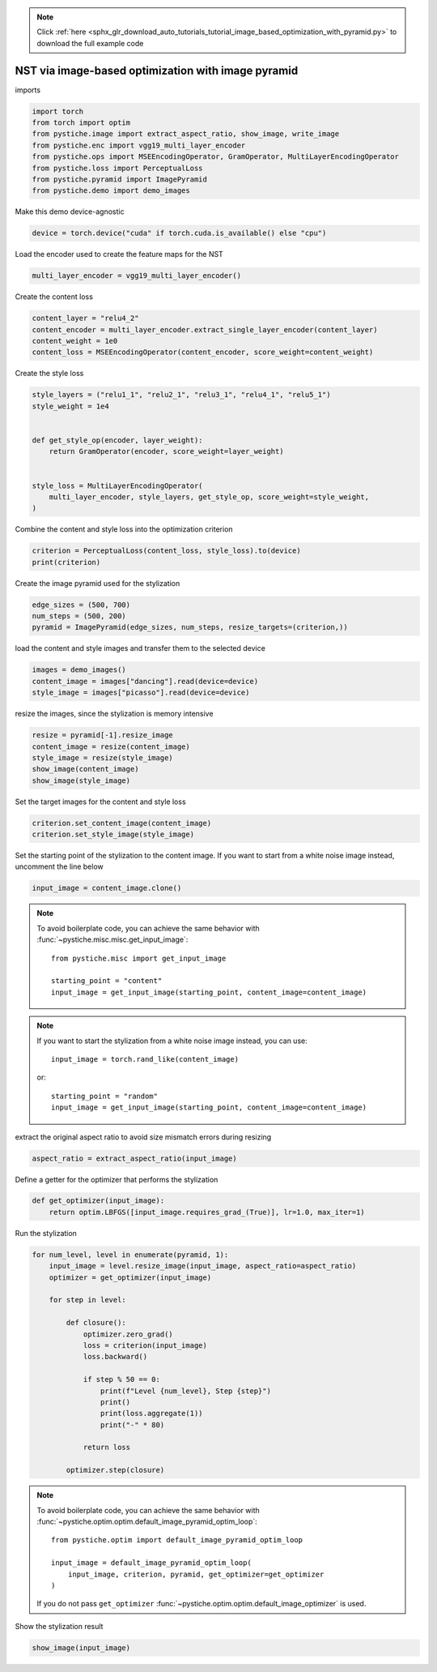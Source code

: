 .. note::
    :class: sphx-glr-download-link-note

    Click :ref:`here <sphx_glr_download_auto_tutorials_tutorial_image_based_optimization_with_pyramid.py>` to download the full example code
.. rst-class:: sphx-glr-example-title

.. _sphx_glr_auto_tutorials_tutorial_image_based_optimization_with_pyramid.py:


NST via image-based optimization with image pyramid
===================================================

imports


.. code-block:: default


    import torch
    from torch import optim
    from pystiche.image import extract_aspect_ratio, show_image, write_image
    from pystiche.enc import vgg19_multi_layer_encoder
    from pystiche.ops import MSEEncodingOperator, GramOperator, MultiLayerEncodingOperator
    from pystiche.loss import PerceptualLoss
    from pystiche.pyramid import ImagePyramid
    from pystiche.demo import demo_images









Make this demo device-agnostic


.. code-block:: default


    device = torch.device("cuda" if torch.cuda.is_available() else "cpu")









Load the encoder used to create the feature maps for the NST


.. code-block:: default


    multi_layer_encoder = vgg19_multi_layer_encoder()









Create the content loss


.. code-block:: default


    content_layer = "relu4_2"
    content_encoder = multi_layer_encoder.extract_single_layer_encoder(content_layer)
    content_weight = 1e0
    content_loss = MSEEncodingOperator(content_encoder, score_weight=content_weight)









Create the style loss


.. code-block:: default


    style_layers = ("relu1_1", "relu2_1", "relu3_1", "relu4_1", "relu5_1")
    style_weight = 1e4


    def get_style_op(encoder, layer_weight):
        return GramOperator(encoder, score_weight=layer_weight)


    style_loss = MultiLayerEncodingOperator(
        multi_layer_encoder, style_layers, get_style_op, score_weight=style_weight,
    )









Combine the content and style loss into the optimization criterion


.. code-block:: default


    criterion = PerceptualLoss(content_loss, style_loss).to(device)
    print(criterion)






.. rst-class:: sphx-glr-script-out

 Out:

 .. code-block:: none

    PerceptualLoss(
      (content_loss): MSEEncodingOperator(encoder=MultiLayerVGGEncoder(layer=relu4_2, arch=vgg19, weights=torch))
      (style_loss): MultiLayerEncodingOperator(
        encoder=MultiLayerVGGEncoder(arch=vgg19, weights=torch), score_weight=10e3
        (relu1_1): GramOperator(score_weight=0.2)
        (relu2_1): GramOperator(score_weight=0.2)
        (relu3_1): GramOperator(score_weight=0.2)
        (relu4_1): GramOperator(score_weight=0.2)
        (relu5_1): GramOperator(score_weight=0.2)
      )
    )




Create the image pyramid used for the stylization


.. code-block:: default


    edge_sizes = (500, 700)
    num_steps = (500, 200)
    pyramid = ImagePyramid(edge_sizes, num_steps, resize_targets=(criterion,))









load the content and style images and transfer them to the selected device


.. code-block:: default


    images = demo_images()
    content_image = images["dancing"].read(device=device)
    style_image = images["picasso"].read(device=device)









resize the images, since the stylization is memory intensive


.. code-block:: default


    resize = pyramid[-1].resize_image
    content_image = resize(content_image)
    style_image = resize(style_image)
    show_image(content_image)
    show_image(style_image)





.. image:: /auto_tutorials/images/sphx_glr_tutorial_image_based_optimization_with_pyramid_001.png
    :class: sphx-glr-single-img





Set the target images for the content and style loss


.. code-block:: default


    criterion.set_content_image(content_image)
    criterion.set_style_image(style_image)









Set the starting point of the stylization to the content image. If you want
to start from a white noise image instead, uncomment the line below


.. code-block:: default


    input_image = content_image.clone()









.. note::
  To avoid boilerplate code, you can achieve the same behavior with
  :func:`~pystiche.misc.misc.get_input_image`::

    from pystiche.misc import get_input_image

    starting_point = "content"
    input_image = get_input_image(starting_point, content_image=content_image)

.. note::
  If you want to start the stylization from a white noise image instead, you
  can use::

    input_image = torch.rand_like(content_image)

  or::

    starting_point = "random"
    input_image = get_input_image(starting_point, content_image=content_image)

extract the original aspect ratio to avoid size mismatch errors during resizing


.. code-block:: default


    aspect_ratio = extract_aspect_ratio(input_image)









Define a getter for the optimizer that performs the stylization


.. code-block:: default



    def get_optimizer(input_image):
        return optim.LBFGS([input_image.requires_grad_(True)], lr=1.0, max_iter=1)









Run the stylization


.. code-block:: default


    for num_level, level in enumerate(pyramid, 1):
        input_image = level.resize_image(input_image, aspect_ratio=aspect_ratio)
        optimizer = get_optimizer(input_image)

        for step in level:

            def closure():
                optimizer.zero_grad()
                loss = criterion(input_image)
                loss.backward()

                if step % 50 == 0:
                    print(f"Level {num_level}, Step {step}")
                    print()
                    print(loss.aggregate(1))
                    print("-" * 80)

                return loss

            optimizer.step(closure)






.. rst-class:: sphx-glr-script-out

 Out:

 .. code-block:: none

    Level 1, Step 50

    content_loss: 2.473e+00
    style_loss  : 8.308e+01
    --------------------------------------------------------------------------------
    Level 1, Step 100

    content_loss: 2.559e+00
    style_loss  : 3.479e+01
    --------------------------------------------------------------------------------
    Level 1, Step 150

    content_loss: 2.585e+00
    style_loss  : 1.921e+01
    --------------------------------------------------------------------------------
    Level 1, Step 200

    content_loss: 2.590e+00
    style_loss  : 1.228e+01
    --------------------------------------------------------------------------------
    Level 1, Step 250

    content_loss: 2.592e+00
    style_loss  : 9.073e+00
    --------------------------------------------------------------------------------
    Level 1, Step 300

    content_loss: 2.592e+00
    style_loss  : 7.637e+00
    --------------------------------------------------------------------------------
    Level 1, Step 350

    content_loss: 2.587e+00
    style_loss  : 6.852e+00
    --------------------------------------------------------------------------------
    Level 1, Step 400

    content_loss: 2.582e+00
    style_loss  : 6.361e+00
    --------------------------------------------------------------------------------
    Level 1, Step 450

    content_loss: 2.579e+00
    style_loss  : 6.014e+00
    --------------------------------------------------------------------------------
    Level 1, Step 500

    content_loss: 2.574e+00
    style_loss  : 5.758e+00
    --------------------------------------------------------------------------------
    Level 2, Step 50

    content_loss: 1.920e+00
    style_loss  : 4.788e+00
    --------------------------------------------------------------------------------
    Level 2, Step 100

    content_loss: 1.849e+00
    style_loss  : 2.728e+00
    --------------------------------------------------------------------------------
    Level 2, Step 150

    content_loss: 1.800e+00
    style_loss  : 2.091e+00
    --------------------------------------------------------------------------------
    Level 2, Step 200

    content_loss: 1.764e+00
    style_loss  : 1.785e+00
    --------------------------------------------------------------------------------




.. note::
  To avoid boilerplate code, you can achieve the same behavior with
  :func:`~pystiche.optim.optim.default_image_pyramid_optim_loop`::

    from pystiche.optim import default_image_pyramid_optim_loop

    input_image = default_image_pyramid_optim_loop(
        input_image, criterion, pyramid, get_optimizer=get_optimizer
    )

  If you do not pass ``get_optimizer``
  :func:`~pystiche.optim.optim.default_image_optimizer` is used.

Show the stylization result


.. code-block:: default


    show_image(input_image)



.. image:: /auto_tutorials/images/sphx_glr_tutorial_image_based_optimization_with_pyramid_002.png
    :class: sphx-glr-single-img






.. rst-class:: sphx-glr-timing

   **Total running time of the script:** ( 1 minutes  28.726 seconds)


.. _sphx_glr_download_auto_tutorials_tutorial_image_based_optimization_with_pyramid.py:


.. only :: html

 .. container:: sphx-glr-footer
    :class: sphx-glr-footer-example



  .. container:: sphx-glr-download

     :download:`Download Python source code: tutorial_image_based_optimization_with_pyramid.py <tutorial_image_based_optimization_with_pyramid.py>`



  .. container:: sphx-glr-download

     :download:`Download Jupyter notebook: tutorial_image_based_optimization_with_pyramid.ipynb <tutorial_image_based_optimization_with_pyramid.ipynb>`


.. only:: html

 .. rst-class:: sphx-glr-signature

    `Gallery generated by Sphinx-Gallery <https://sphinx-gallery.github.io>`_
